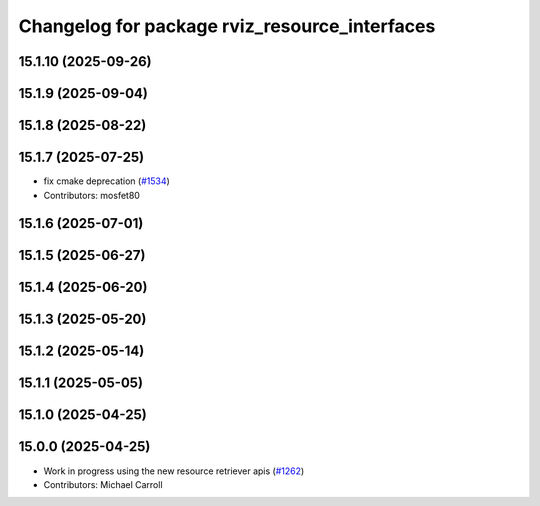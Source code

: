 ^^^^^^^^^^^^^^^^^^^^^^^^^^^^^^^^^^^^^^^^^^^^^^
Changelog for package rviz_resource_interfaces
^^^^^^^^^^^^^^^^^^^^^^^^^^^^^^^^^^^^^^^^^^^^^^

15.1.10 (2025-09-26)
--------------------

15.1.9 (2025-09-04)
-------------------

15.1.8 (2025-08-22)
-------------------

15.1.7 (2025-07-25)
-------------------
* fix cmake deprecation (`#1534 <https://github.com/ros2/rviz/issues/1534>`_)
* Contributors: mosfet80

15.1.6 (2025-07-01)
-------------------

15.1.5 (2025-06-27)
-------------------

15.1.4 (2025-06-20)
-------------------

15.1.3 (2025-05-20)
-------------------

15.1.2 (2025-05-14)
-------------------

15.1.1 (2025-05-05)
-------------------

15.1.0 (2025-04-25)
-------------------

15.0.0 (2025-04-25)
-------------------
* Work in progress using the new resource retriever apis (`#1262 <https://github.com/ros2/rviz/issues/1262>`_)
* Contributors: Michael Carroll
